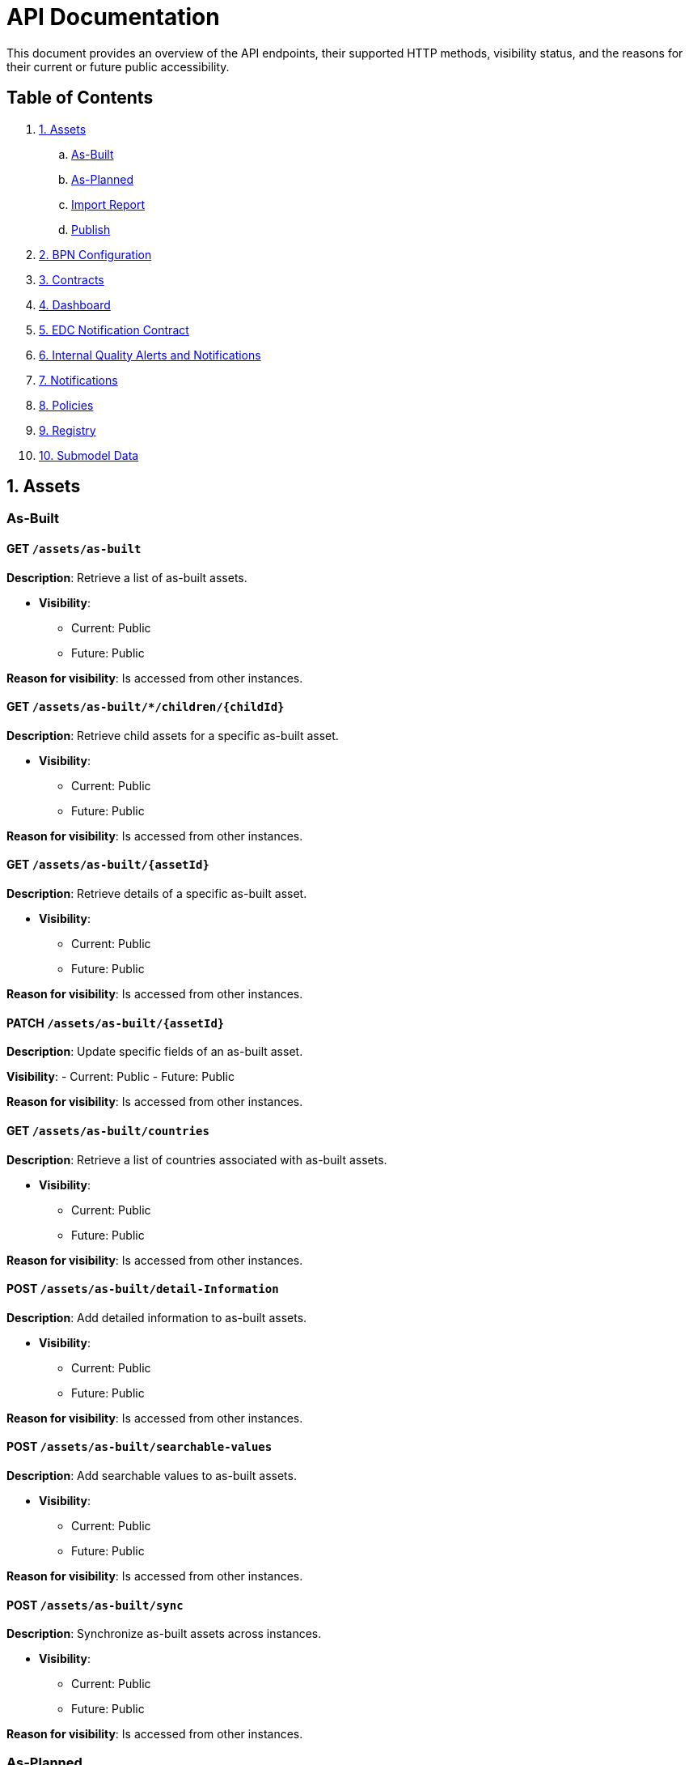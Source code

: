 = API Documentation

This document provides an overview of the API endpoints, their supported HTTP methods, visibility status, and the reasons for their current or future public accessibility.

== Table of Contents

. <<_1_assets,1. Assets>>
.. <<_as_built,As-Built>>
.. <<_as_planned,As-Planned>>
.. <<_import_report,Import Report>>
.. <<_publish,Publish>>
. <<_2_bpn_configuration,2. BPN Configuration>>
. <<_3_contracts,3. Contracts>>
. <<_4_dashboard,4. Dashboard>>
. <<_5_edc_notification_contract,5. EDC Notification Contract>>
. <<_6_internal_quality_alerts_and_notifications,6. Internal Quality Alerts and Notifications>>
. <<_7_notifications,7. Notifications>>
. <<_8_policies,8. Policies>>
. <<_9_registry,9. Registry>>
. <<_10_submodel_data,10. Submodel Data>>

[#_1_assets]
== 1. Assets

[#_as_built]
=== As-Built

==== GET `/assets/as-built`

*Description*: Retrieve a list of as-built assets.

* *Visibility*:
+
--
** Current: Public
** Future: Public
--

*Reason for visibility*: Is accessed from other instances.

==== GET `/assets/as-built/*/children/+{childId}+`

*Description*: Retrieve child assets for a specific as-built asset.

* *Visibility*:
+
--
** Current: Public
** Future: Public
--

*Reason for visibility*: Is accessed from other instances.

==== GET `/assets/as-built/+{assetId}+`

*Description*: Retrieve details of a specific as-built asset.

* *Visibility*:
+
--
** Current: Public
** Future: Public
--

*Reason for visibility*: Is accessed from other instances.

==== PATCH `/assets/as-built/+{assetId}+`

*Description*: Update specific fields of an as-built asset.

*Visibility*:
- Current: Public
- Future: Public

*Reason for visibility*: Is accessed from other instances.

==== GET `/assets/as-built/countries`

*Description*: Retrieve a list of countries associated with as-built assets.

* *Visibility*:
+
--
** Current: Public
** Future: Public
--

*Reason for visibility*: Is accessed from other instances.

==== POST `/assets/as-built/detail-Information`

*Description*: Add detailed information to as-built assets.

* *Visibility*:
+
--
** Current: Public
** Future: Public
--

*Reason for visibility*: Is accessed from other instances.

==== POST `/assets/as-built/searchable-values`

*Description*: Add searchable values to as-built assets.

* *Visibility*:
+
--
** Current: Public
** Future: Public
--

*Reason for visibility*: Is accessed from other instances.

==== POST `/assets/as-built/sync`

*Description*: Synchronize as-built assets across instances.

* *Visibility*:
+
--
** Current: Public
** Future: Public
--

*Reason for visibility*: Is accessed from other instances.

[#_as_planned]
=== As-Planned

==== GET `/assets/as-planned`

*Description*: Retrieve a list of as-planned assets.

* *Visibility*:
+
--
** Current: Public
** Future: Public
--

*Reason for visibility*: Is accessed from other instances.

==== GET `/assets/as-planned/*/children/+{childId}+`

*Description*: Retrieve child assets for a specific as-planned asset.

* *Visibility*:
+
--
** Current: Public
** Future: Public
--

*Reason for visibility*: Is accessed from other instances.

==== GET `/assets/as-planned/+{assetId}+`

*Description*: Retrieve details of a specific as-planned asset.

* *Visibility*:
+
--
** Current: Public
** Future: Public
--

*Reason for visibility*: Is accessed from other instances.

==== PATCH `/assets/as-planned/+{assetId}+`

*Description*: Update specific fields of an as-planned asset.

* *Visibility*:
+
--
** Current: Public
** Future: Public
--

*Reason for visibility*: Is accessed from other instances.

==== POST `/assets/as-planned/detail-Information`

*Description*: Add detailed information to as-planned assets.

* *Visibility*:
+
--
** Current: Public
** Future: Public
--

*Reason for visibility*: Is accessed from other instances.

==== POST `/assets/as-planned/searchable-values`

*Description*: Add searchable values to as-planned assets.

* *Visibility*:
+
--
** Current: Public
** Future: Public
--

*Reason for visibility*: Is accessed from other instances.

==== POST `/assets/as-planned/sync`

*Description*: Synchronize as-planned assets across instances.

* *Visibility*:
+
--
** Current: Public
** Future: Public
--

*Reason for visibility*: Is accessed from other instances.

[#_import_report]
=== Import Report

==== GET `/assets/import/report/+{importJobId}+`

*Description*: Retrieve the report of a specific asset import job.

* *Visibility*:
+
--
** Current: Public
** Future: Public
--

*Reason for visibility*: Is accessed from other instances.

[#_publish]
=== Publish

==== POST `/assets/publish`

*Description*: Publish assets to make them available to other instances.

* *Visibility*:
+
--
** Current: Public
** Future: Public
--

*Reason for visibility*: Is accessed from other instances.

[#_2_bpn_configuration]
== 2. BPN Configuration

=== GET `/bpn-config`

*Description*: Retrieve the current BPN (Business Partner Number) configurations.

* *Visibility*:
+
--
** Current: Public
** Future: Public
--

*Reason for visibility*: Is accessed from other instances.

=== PUT `/bpn-config`

*Description*: Update the BPN configurations.

* *Visibility*:
+
--
** Current: Public
** Future: Public
--

*Reason for visibility*: Is accessed from other instances.

=== POST `/bpn-config`

*Description*: Add new BPN configurations.

* *Visibility*:
+
--
** Current: Public
** Future: Public
--

*Reason for visibility*: Is accessed from other instances.

=== DELETE `/bpn-config/+{bpn}+`

*Description*: Delete a specific BPN configuration.

* *Visibility*:
+
--
** Current: Public
** Future: Public
--

*Reason for visibility*: Is accessed from other instances.

[#_3_contracts]
== 3. Contracts

=== POST `/contracts`

*Description*: Create new contracts between instances.

* *Visibility*:
+
--
** Current: Public
** Future: Public
--

*Reason for visibility*: Is accessed from other instances.

[#_4_dashboard]
== 4. Dashboard

=== GET `/Dashboard`

*Description*: Retrieve dashboard information.

* *Visibility*:
+
--
** Current: Public
** Future: Public
--

*Reason for visibility*: Is accessed from other instances.

[#_5_edc_notification_contract]
== 5. EDC Notification Contract

=== POST `/edc/notification/contract`

*Description*: Create contracts for EDC notifications.

* *Visibility*:
+
--
** Current: Public
** Future: Public
--

*Reason for visibility*: Is accessed from other instances.

[#_6_internal_quality_alerts_and_notifications]
== 6. Internal Quality Alerts and Notifications

*Note*: These endpoints are marked as private and are intended for internal use.

=== POST `/internal/qualityalerts/receive`

*Description*: Receive internal quality alerts.

* *Visibility*:
+
--
** Current: Public
** Future: Public
--

*Reason for visibility*: Is accessed from other instances.

==== POST `/internal/qualityalerts/update`

*Description*: Update internal quality alerts.

* *Visibility*:
+
--
** Current: Public
** Future: Public
--

*Reason for visibility*: Is accessed from other instances.

==== POST `/internal/qualitynotifications/receive`

*Description*: Receive internal quality notifications.

* *Visibility*:
+
--
** Current: Public
** Future: Public
--
*Reason for visibility*: Is accessed from other instances.

==== POST `/internal/qualitynotifications/update`

*Description*: Update internal quality notifications.

* *Visibility*:
+
--
** Current: Public
** Future: Public
--

*Reason for visibility*: Is accessed from other instances.

[#_7_notifications]
== 7. Notifications

=== PUT `/notification/+{notificationId}+/edit`

*Description*: Edit a specific notification.

* *Visibility*:
+
--
** Current: Public
** Future: Public
--

*Reason for visibility*: Is accessed from other instances.

=== POST `/notifications`

*Description*: Create new notifications.

* *Visibility*:
+
--
** Current: Public
** Future: Public
--

*Reason for visibility*: Is accessed from other instances.

=== POST `/notifications/filter`

*Description*: Filter notifications based on criteria.

* *Visibility*:
+
--
** Current: Public
** Future: Public
--

*Reason for visibility*: Is accessed from other instances.

=== POST `/notifications/searchable-values`

*Description*: Add searchable values to notifications.

* *Visibility*:
+
--
** Current: Public
** Future: Public
--

*Reason for visibility*: Is accessed from other instances.

=== GET `/notifications/+{notificationId}+`

*Description*: Retrieve a specific notification.

* *Visibility*:
+
--
** Current: Public
** Future: Public
--

*Reason for visibility*: Is accessed from other instances.

=== POST `/notifications/+{notificationId}+/approve`

*Description*: Approve a notification.

* *Visibility*:
+
--
** Current: Public
** Future: Public
--

*Reason for visibility*: Is accessed from other instances.

=== POST `/notifications/+{notificationId}+/cancel`

*Description*: Cancel a notification.

* *Visibility*:
+
--
** Current: Public
** Future: Public
--

*Reason for visibility*: Is accessed from other instances.

=== POST `/notifications/+{notificationId}+/close`

*Description*: Close a notification.

* *Visibility*:
+
--
** Current: Public
** Future: Public
--

*Reason for visibility*: Is accessed from other instances.

=== POST `/notifications/+{notificationId}+/update`

*Description*: Update a notification.

* *Visibility*:
+
--
** Current: Public
** Future: Public
--

*Reason for visibility*: Is accessed from other instances.

[#_8_policies]
== 8. Policies

=== GET `/policies`

*Description*: Retrieve a list of policies.

* *Visibility*:
+
--
** Current: Public
** Future: Public
--

*Reason for visibility*: Is accessed from other instances.

=== PUT `/policies`

*Description*: Update existing policies.

* *Visibility*:
+
--
** Current: Public
** Future: Public
--

*Reason for visibility*: Is accessed from other instances.

=== POST `/policies`

*Description*: Create new policies.

* *Visibility*:
+
--
** Current: Public
** Future: Public
--

*Reason for visibility*: Is accessed from other instances.

=== GET `/policies/+{policyID}+`

*Description*: Retrieve a specific policy by ID.

* *Visibility*:
+
--
** Current: Public
** Future: Public
--

*Reason for visibility*: Is accessed from other instances.

=== DELETE `/policies/+{policyID}+`

*Description*: Delete a specific policy by ID.

* *Visibility*:
+
--
** Current: Public
** Future: Public
--

*Reason for visibility*: Is accessed from other instances.

[#_9_registry]
== 9. Registry

=== GET `/registry/reload`

*Description*: Reload the registry data.

* *Visibility*:
+
--
** Current: Public
** Future: Public
--

*Reason for visibility*: Is accessed from other instances.

[#_10_submodel_data]
== 10. Submodel Data

=== DELETE `/submodel/data`

*Description*: Delete submodel data.

* *Visibility*:
+
--
** Current: Public
** Future: Public
--

*Reason for visibility*: Is accessed from other instances.

=== GET `/submodel/data/+{submodelId}+`

*Description*: Retrieve data for a specific submodel.

* *Visibility*:
+
--
** Current: Public
** Future: Public
--

*Reason for visibility*: Is accessed from other instances.

=== POST `/submodel/data/+{submodelId}+`

*Description*: Add data to a specific submodel.

* *Visibility*:
+
--
** Current: Public
** Future: Public
--

*Reason for visibility*: Is accessed from other instances.
